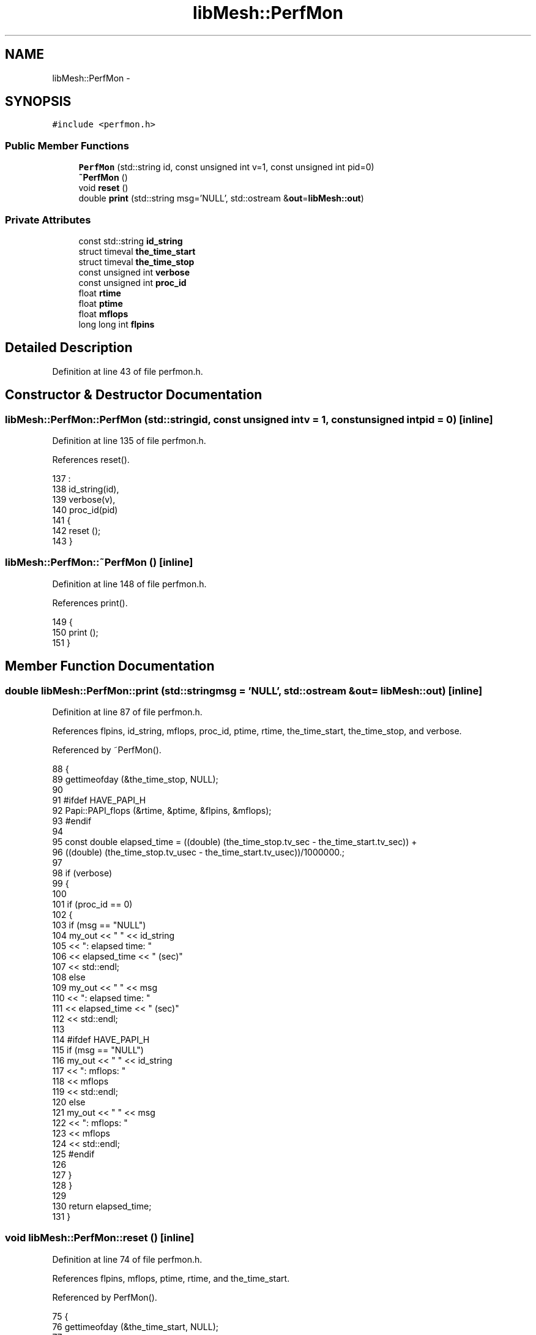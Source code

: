 .TH "libMesh::PerfMon" 3 "Tue May 6 2014" "libMesh" \" -*- nroff -*-
.ad l
.nh
.SH NAME
libMesh::PerfMon \- 
.SH SYNOPSIS
.br
.PP
.PP
\fC#include <perfmon\&.h>\fP
.SS "Public Member Functions"

.in +1c
.ti -1c
.RI "\fBPerfMon\fP (std::string id, const unsigned int v=1, const unsigned int pid=0)"
.br
.ti -1c
.RI "\fB~PerfMon\fP ()"
.br
.ti -1c
.RI "void \fBreset\fP ()"
.br
.ti -1c
.RI "double \fBprint\fP (std::string msg='NULL', std::ostream &\fBout\fP=\fBlibMesh::out\fP)"
.br
.in -1c
.SS "Private Attributes"

.in +1c
.ti -1c
.RI "const std::string \fBid_string\fP"
.br
.ti -1c
.RI "struct timeval \fBthe_time_start\fP"
.br
.ti -1c
.RI "struct timeval \fBthe_time_stop\fP"
.br
.ti -1c
.RI "const unsigned int \fBverbose\fP"
.br
.ti -1c
.RI "const unsigned int \fBproc_id\fP"
.br
.ti -1c
.RI "float \fBrtime\fP"
.br
.ti -1c
.RI "float \fBptime\fP"
.br
.ti -1c
.RI "float \fBmflops\fP"
.br
.ti -1c
.RI "long long int \fBflpins\fP"
.br
.in -1c
.SH "Detailed Description"
.PP 
Definition at line 43 of file perfmon\&.h\&.
.SH "Constructor & Destructor Documentation"
.PP 
.SS "libMesh::PerfMon::PerfMon (std::stringid, const unsigned intv = \fC1\fP, const unsigned intpid = \fC0\fP)\fC [inline]\fP"

.PP
Definition at line 135 of file perfmon\&.h\&.
.PP
References reset()\&.
.PP
.nf
137                                           :
138   id_string(id),
139   verbose(v),
140   proc_id(pid)
141 {
142   reset ();
143 }
.fi
.SS "libMesh::PerfMon::~PerfMon ()\fC [inline]\fP"

.PP
Definition at line 148 of file perfmon\&.h\&.
.PP
References print()\&.
.PP
.nf
149 {
150   print ();
151 }
.fi
.SH "Member Function Documentation"
.PP 
.SS "double libMesh::PerfMon::print (std::stringmsg = \fC'NULL'\fP, std::ostream &out = \fC\fBlibMesh::out\fP\fP)\fC [inline]\fP"

.PP
Definition at line 87 of file perfmon\&.h\&.
.PP
References flpins, id_string, mflops, proc_id, ptime, rtime, the_time_start, the_time_stop, and verbose\&.
.PP
Referenced by ~PerfMon()\&.
.PP
.nf
88 {
89   gettimeofday (&the_time_stop, NULL);
90 
91 #ifdef HAVE_PAPI_H
92   Papi::PAPI_flops (&rtime, &ptime, &flpins, &mflops);
93 #endif
94 
95   const double elapsed_time = ((double) (the_time_stop\&.tv_sec - the_time_start\&.tv_sec)) +
96     ((double) (the_time_stop\&.tv_usec - the_time_start\&.tv_usec))/1000000\&.;
97 
98   if (verbose)
99     {
100 
101       if (proc_id == 0)
102         {
103           if (msg == "NULL")
104             my_out << " " << id_string
105                    << ": elapsed time: "
106                    << elapsed_time << " (sec)"
107                    << std::endl;
108           else
109             my_out << " " << msg
110                    << ": elapsed time: "
111                    << elapsed_time << " (sec)"
112                    << std::endl;
113 
114 #ifdef HAVE_PAPI_H
115           if (msg == "NULL")
116             my_out << " " << id_string
117                    << ": mflops: "
118                    << mflops
119                    << std::endl;
120           else
121             my_out << " " << msg
122                    << ": mflops: "
123                    << mflops
124                    << std::endl;
125 #endif
126 
127         }
128     }
129 
130   return elapsed_time;
131 }
.fi
.SS "void libMesh::PerfMon::reset ()\fC [inline]\fP"

.PP
Definition at line 74 of file perfmon\&.h\&.
.PP
References flpins, mflops, ptime, rtime, and the_time_start\&.
.PP
Referenced by PerfMon()\&.
.PP
.nf
75 {
76   gettimeofday (&the_time_start, NULL);
77 
78 #ifdef HAVE_PAPI_H
79   Papi::PAPI_flops (&rtime, &ptime, &flpins, &mflops);
80 #endif
81 }
.fi
.SH "Member Data Documentation"
.PP 
.SS "long long int libMesh::PerfMon::flpins\fC [private]\fP"

.PP
Definition at line 66 of file perfmon\&.h\&.
.PP
Referenced by print(), and reset()\&.
.SS "const std::string libMesh::PerfMon::id_string\fC [private]\fP"

.PP
Definition at line 56 of file perfmon\&.h\&.
.PP
Referenced by print()\&.
.SS "float libMesh::PerfMon::mflops\fC [private]\fP"

.PP
Definition at line 65 of file perfmon\&.h\&.
.PP
Referenced by print(), and reset()\&.
.SS "const unsigned int libMesh::PerfMon::proc_id\fC [private]\fP"

.PP
Definition at line 62 of file perfmon\&.h\&.
.PP
Referenced by print()\&.
.SS "float libMesh::PerfMon::ptime\fC [private]\fP"

.PP
Definition at line 65 of file perfmon\&.h\&.
.PP
Referenced by print(), and reset()\&.
.SS "float libMesh::PerfMon::rtime\fC [private]\fP"

.PP
Definition at line 65 of file perfmon\&.h\&.
.PP
Referenced by print(), and reset()\&.
.SS "struct timeval libMesh::PerfMon::the_time_start\fC [private]\fP"

.PP
Definition at line 58 of file perfmon\&.h\&.
.PP
Referenced by print(), and reset()\&.
.SS "struct timeval libMesh::PerfMon::the_time_stop\fC [private]\fP"

.PP
Definition at line 59 of file perfmon\&.h\&.
.PP
Referenced by print()\&.
.SS "const unsigned int libMesh::PerfMon::verbose\fC [private]\fP"

.PP
Definition at line 61 of file perfmon\&.h\&.
.PP
Referenced by print()\&.

.SH "Author"
.PP 
Generated automatically by Doxygen for libMesh from the source code\&.
